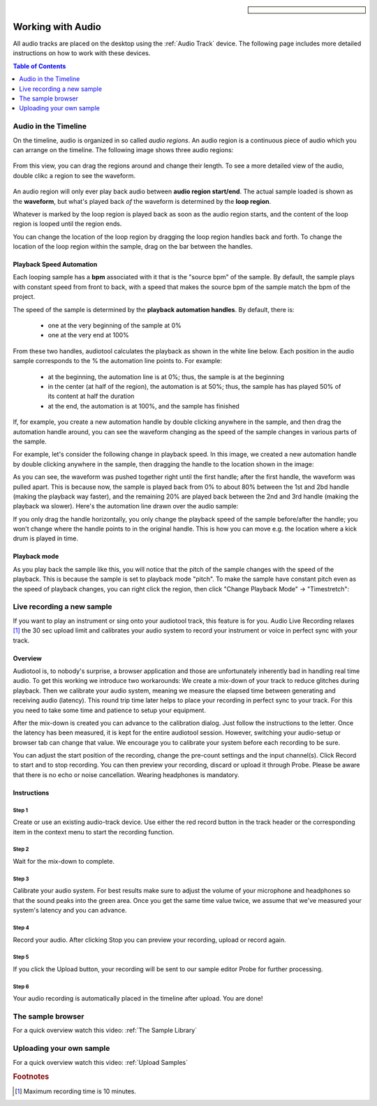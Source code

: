 
.. sidebar::

  .. image:: /images/audiotrack.png
Working with Audio
==================

All audio tracks are placed on the desktop using the :ref:`Audio Track` device.
The following page includes more detailed instructions on how to work with these
devices.

.. contents:: Table of Contents
    :local:
    :depth: 1


Audio in the Timeline
---------------------

On the timeline, audio is organized in so called *audio regions*. An audio region is a continuous piece
of audio which you can arrange on the timeline. The following image shows three audio regions:

.. figure:: /images/three_audio_regions.png


From this view, you can drag the regions around and change their length. To
see a more detailed view of the audio, double clikc a region to see the waveform.

.. figure:: /images/audio_regions_numbered.png

An audio region will only ever play back audio between **audio region start/end**.
The actual sample loaded is shown as the **waveform**, but what's played back
*of* the waveform is determined by the **loop region**. 

Whatever is marked by the loop region is played back as soon as the audio region starts,
and the content of the loop region is looped until the region ends.

You can change the location of the loop region by dragging the loop region handles back and forth.
To change the location of the loop region within the sample, drag on the bar between the handles.

Playback Speed Automation
^^^^^^^^^^^^^^^^^^^^^^^^^

Each looping sample has a **bpm** associated with it that is the "source bpm" of the sample.
By default, the sample plays with constant speed from front to back, with a speed that makes the source
bpm of the sample match the bpm of the project.

The speed of the sample is determined by the **playback automation handles**. By default, there is:

 - one at the very beginning of the sample at 0% 
 - one at the very end at 100%



From these two handles, audiotool calculates the playback as shown in the white line below.
Each position in the audio sample corresponds to the % the automation line points to.
For example:

 - at the beginning, the automation line is at 0%; thus, the sample is at the beginning
 - in the center (at half of the region), the automation is at 50%; thus, the sample has 
   has played 50% of its content at half the duration
 - at the end, the automation is at 100%, and the sample has finished

.. image:: /images/playback_speed_automation_0.png

If, for example, you create a new automation handle by double clicking anywhere in the sample,
and then drag the automation handle around, you can see the waveform changing as the speed of
the sample changes in various parts of the sample.

For example, let's consider the following change in playback speed. In this image, we created
a new automation handle by double clicking anywhere in the sample, then dragging the handle to 
the location shown in the image:


.. image:: /images/playback_speed_automation_1.png

As you can see, the waveform was pushed together right until the first handle; after the first handle,
the waveform was pulled apart. This is because now, the sample is played back from 0% to about 80%
between the 1st and 2bd handle (making the playback way faster), and the remaining 20% are played
back between the 2nd and 3rd handle (making the playback wa slower). Here's the automation
line drawn over the audio sample:


.. image:: /images/playback_speed_automation_2.png


If you only drag the handle horizontally, you only change the playback speed of the sample before/after the handle;
you won't change where the handle points to in the original handle. This is how you can move e.g. the location
where a kick drum is played in time.

Playback mode
^^^^^^^^^^^^^

As you play back the sample like this, you will notice that the pitch of the sample changes with the speed of the playback.
This is because the sample is set to playback mode "pitch". To make the sample have constant pitch even as the speed of playback
changes, you can right click the region, then click "Change Playback Mode" -> "Timestretch":



Live recording a new sample 
---------------------------


If you want to play an instrument or sing onto your audiotool track,
this feature is for you. Audio Live Recording relaxes [#timelimit]_ the 30 sec
upload limit and calibrates your audio system to record your instrument
or voice in perfect sync with your track.

Overview
^^^^^^^^

Audiotool is, to nobody's surprise, a browser application and those are
unfortunately inherently bad in handling real time audio. To get this
working we introduce two workarounds: We create a mix-down of your track
to reduce glitches during playback. Then we calibrate your audio system,
meaning we measure the elapsed time between generating and receiving
audio (latency). This round trip time later helps to place your
recording in perfect sync to your track. For this you need to take some
time and patience to setup your equipment.

After the mix-down is created you can advance to the calibration dialog.
Just follow the instructions to the letter. Once the latency has been
measured, it is kept for the entire audiotool session. However,
switching your audio-setup or browser tab can change that value. We
encourage you to calibrate your system before each recording to be sure.

You can adjust the start position of the recording, change the pre-count
settings and the input channel(s). Click Record to start and to stop
recording. You can then preview your recording, discard or upload it
through Probe. Please be aware that there is no echo or noise
cancellation. Wearing headphones is mandatory.

Instructions
^^^^^^^^^^^^

Step 1
~~~~~~

Create or use an existing audio-track device. Use either the red record
button in the track header or the corresponding item in the context menu
to start the recording function.

|/images/ar-01.jpg|

Step 2
~~~~~~

Wait for the mix-down to complete.

|/images/ar-02.jpg|

Step 3
~~~~~~

Calibrate your audio system. For best results make sure to adjust the
volume of your microphone and headphones so that the sound peaks into
the green area. Once you get the same time value twice, we assume that
we've measured your system's latency and you can advance.

|/images/ar-03.jpg|

Step 4
~~~~~~

Record your audio. After clicking Stop you can preview your recording,
upload or record again.

|/images/ar-05.jpg|

Step 5
~~~~~~

If you click the Upload button, your recording will be sent to our
sample editor Probe for further processing.

|/images/ar-06.jpg|

Step 6
~~~~~~

Your audio recording is automatically placed in the timeline after
upload. You are done!

.. |/images/ar-01.jpg| image:: /images/ar-01.jpg
.. |/images/ar-02.jpg| image:: /images/ar-02.jpg
.. |/images/ar-03.jpg| image:: /images/ar-03.jpg
.. |/images/ar-05.jpg| image:: /images/ar-05.jpg
.. |/images/ar-06.jpg| image:: /images/ar-06.jpg



.. image:: /images/set_playback_mode_to_timestretch.png


The sample browser
------------------

For a quick overview watch this video: :ref:`The Sample Library`


Uploading your own sample
-------------------------

For a quick overview watch this video: :ref:`Upload Samples`


.. rubric:: Footnotes
    
.. [#timelimit] Maximum recording time is 10 minutes.

